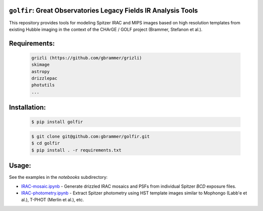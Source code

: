 .. image:: docs/_static/golfir_logo.png

.. image:: https://github.com/gbrammer/golfir/actions/workflows/python-package.yml/badge.svg
    :target: https://github.com/gbrammer/golfir/actions

.. image:: https://badge.fury.io/py/golfir.svg
    :target: https://badge.fury.io/py/golfir

.. image:: https://zenodo.org/badge/DOI/10.5281/zenodo.7149516.svg
   :target: https://doi.org/10.5281/zenodo.7149516
   
``golfir``: Great Observatories Legacy Fields IR Analysis Tools
~~~~~~~~~~~~~~~~~~~~~~~~~~~~~~~~~~~~~~~~~~~~~~~~~~~~~~~~~~~~~~~
This repository provides tools for modeling Spitzer IRAC and MIPS images based on high resolution templates from existing Hubble imaging in the context of the CHArGE / GOLF project (Brammer, Stefanon et al.).

Requirements: 
~~~~~~~~~~~~~
    .. code:: 
    
       grizli (https://github.com/gbrammer/grizli)
       skimage
       astropy
       drizzlepac
       photutils
       ...
       
Installation:
~~~~~~~~~~~~~

    .. code:: bash
    
        $ pip install golfir


    .. code:: bash
    
        $ git clone git@github.com:gbrammer/golfir.git
        $ cd golfir
        $ pip install . -r requirements.txt
        
Usage:
~~~~~~
See the examples in the `notebooks` subdirectory:

- `IRAC-mosaic.ipynb <https://github.com/gbrammer/golfir/blob/master/notebooks/IRAC-mosaic.ipynb>`__ - Generate drizzled IRAC mosaics and PSFs from individual Spitzer `BCD` exposure files.
- `IRAC-photometry.ipynb <https://github.com/gbrammer/golfir/blob/master/notebooks/IRAC-photometry.ipynb>`__ - Extract Spitzer photometry using HST template images similar to Mophongo (Labb\'e et al.), T-PHOT (Merlin et al.), etc.
 
